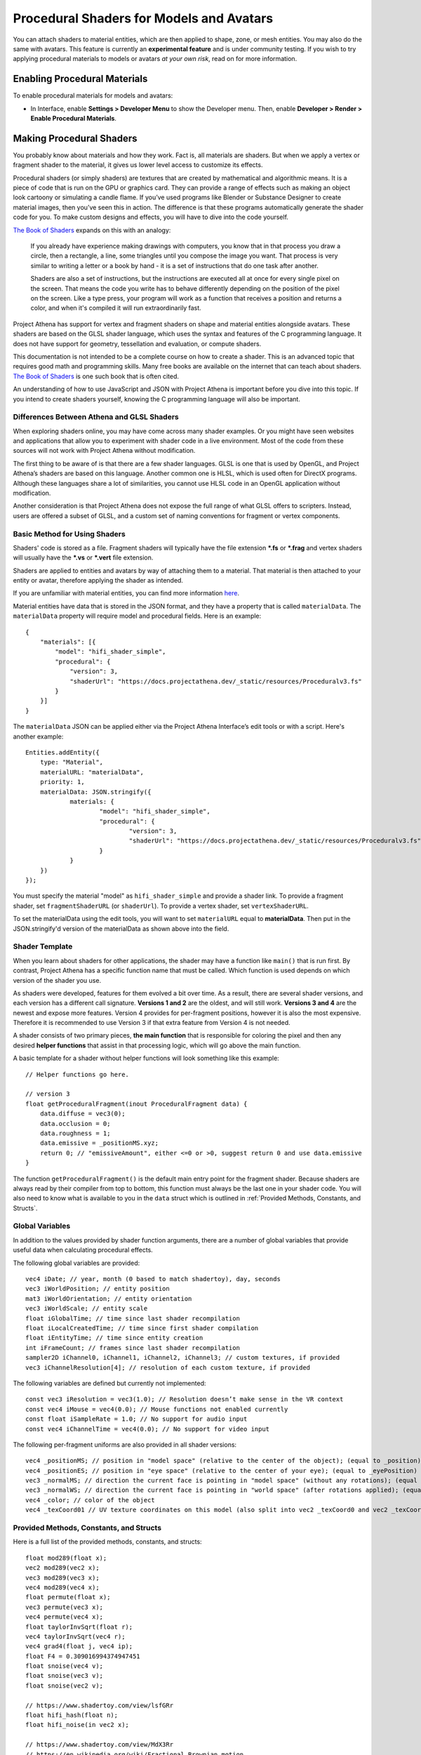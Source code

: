 #########################################
Procedural Shaders for Models and Avatars
#########################################

You can attach shaders to material entities, which are then applied to shape, zone, or mesh entities. You may also do the same with avatars. This feature is currently an **experimental feature** and is under community testing. If you wish to try applying procedural materials to models or avatars *at your own risk*, read on for more information.

-----------------------------
Enabling Procedural Materials
-----------------------------

To enable procedural materials for models and avatars:

- In Interface, enable **Settings > Developer Menu** to show the Developer menu. Then, enable **Developer > Render > Enable Procedural Materials**.

-------------------------
Making Procedural Shaders
-------------------------

You probably know about materials and how they work. Fact is, all materials are shaders. But when we apply a vertex or fragment shader to the material, it gives us lower level access to customize its effects.

Procedural shaders (or simply shaders) are textures that are created by mathematical and algorithmic means. It is a piece of code that is run on the GPU or graphics card. They can provide a range of effects such as making an object look cartoony or simulating a candle flame. If you’ve used programs like Blender or Substance Designer to create material images, then you’ve seen this in action. The difference is that these programs automatically generate the shader code for you. To make custom designs and effects, you will have to dive into the code yourself.

`The Book of Shaders <https://thebookofshaders.com/01>`_ expands on this with an analogy:

    If you already have experience making drawings with computers, you know that in that process you draw a circle, then a rectangle, a line, some triangles until you compose the image you want. That process is very similar to writing a letter or a book by hand - it is a set of instructions that do one task after another.

    Shaders are also a set of instructions, but the instructions are executed all at once for every single pixel on the screen. That means the code you write has to behave differently depending on the position of the pixel on the screen. Like a type press, your program will work as a function that receives a position and returns a color, and when it's compiled it will run extraordinarily fast.

Project Athena has support for vertex and fragment shaders on shape and material entities alongside avatars. These shaders are based on the GLSL shader language, which uses the syntax and features of the C programming language. It does not have support for geometry, tessellation and evaluation, or compute shaders.

This documentation is not intended to be a complete course on how to create a shader. This is an advanced topic that requires good math and programming skills. Many free books are available on the internet that can teach about shaders. `The Book of Shaders <https://thebookofshaders.com>`_ is one such book that is often cited.

An understanding of how to use JavaScript and JSON with Project Athena is important before you dive into this topic. If you intend to create shaders yourself, knowing the C programming language will also be important.

^^^^^^^^^^^^^^^^^^^^^^^^^^^^^^^^^^^^^^^^^^^
Differences Between Athena and GLSL Shaders
^^^^^^^^^^^^^^^^^^^^^^^^^^^^^^^^^^^^^^^^^^^

When exploring shaders online, you may have come across many shader examples. Or you might have seen websites and applications that allow you to experiment with shader code in a live environment. Most of the code from these sources will not work with Project Athena without modification.

The first thing to be aware of is that there are a few shader languages. GLSL is one that is used by OpenGL, and Project Athena’s shaders are based on this language. Another common one is HLSL, which is used often for DirectX programs. Although these languages share a lot of similarities, you cannot use HLSL code in an OpenGL application without modification.

Another consideration is that Project Athena does not expose the full range of what GLSL offers to scripters. Instead, users are offered a subset of GLSL, and a custom set of naming conventions for fragment or vertex components.

^^^^^^^^^^^^^^^^^^^^^^^^^^^^^^
Basic Method for Using Shaders
^^^^^^^^^^^^^^^^^^^^^^^^^^^^^^

Shaders' code is stored as a file. Fragment shaders will typically have the file extension ***.fs** or ***.frag** and vertex shaders will usually have the ***.vs** or ***.vert** file extension.

Shaders are applied to entities and avatars by way of attaching them to a material. That material is then attached to your entity or avatar, therefore applying the shader as intended.

If you are unfamiliar with material entities, you can find more information `here <https://docs.projectathena.dev/create/entities/material-entity.html>`_.

Material entities have data that is stored in the JSON format, and they have a property that is called ``materialData``. The ``materialData`` property will require model and procedural fields. Here is an example::

    {
        "materials": [{
            "model": "hifi_shader_simple",
            "procedural": {
                "version": 3,
                "shaderUrl": "https://docs.projectathena.dev/_static/resources/Proceduralv3.fs"
            }
        }]
    }

The ``materialData`` JSON can be applied either via the Project Athena Interface’s edit tools or with a script. Here's another example::

    Entities.addEntity({
    	type: "Material",
    	materialURL: "materialData",
    	priority: 1,
    	materialData: JSON.stringify({
    		materials: {
    			"model": "hifi_shader_simple",
    			"procedural": {
    			  	"version": 3,
    			  	"shaderUrl": "https://docs.projectathena.dev/_static/resources/Proceduralv3.fs"
    			}
    		}
    	})
    });

You must specify the material "model" as ``hifi_shader_simple`` and provide a shader link. To provide a fragment shader, set ``fragmentShaderURL`` (or ``shaderUrl``). To provide a vertex shader, set ``vertexShaderURL``.

To set the materialData using the edit tools, you will want to set ``materialURL`` equal to **materialData**. Then put in the JSON.stringify'd version of the materialData as shown above into the field.

^^^^^^^^^^^^^^^
Shader Template
^^^^^^^^^^^^^^^

When you learn about shaders for other applications, the shader may have a function like ``main()`` that is run first. By contrast, Project Athena has a specific function name that must be called. Which function is used depends on which version of the shader you use.

As shaders were developed, features for them evolved a bit over time. As a result, there are several shader versions, and each version has a different call signature. **Versions 1 and 2** are the oldest, and will still work. **Versions 3 and 4** are the newest and expose more features. Version 4 provides for per-fragment positions, however it is also the most expensive. Therefore it is recommended to use Version 3 if that extra feature from Version 4 is not needed.

A shader consists of two primary pieces, **the main function** that is responsible for coloring the pixel and then any desired **helper functions** that assist in that processing logic, which will go above the main function.

A basic template for a shader without helper functions will look something like this example::

    // Helper functions go here.
    
    // version 3
    float getProceduralFragment(inout ProceduralFragment data) {
        data.diffuse = vec3(0);
        data.occlusion = 0;
        data.roughness = 1;
        data.emissive = _positionMS.xyz;
        return 0; // "emissiveAmount", either <=0 or >0, suggest return 0 and use data.emissive
    }

The function ``getProceduralFragment()`` is the default main entry point for the fragment shader. Because shaders are always read by their compiler from top to bottom, this function must always be the last one in your shader code. You will also need to know what is available to you in the ``data`` struct which is outlined in :ref:`Provided Methods, Constants, and Structs`.

^^^^^^^^^^^^^^^^
Global Variables
^^^^^^^^^^^^^^^^

In addition to the values provided by shader function arguments, there are a number of global variables that provide useful data when calculating procedural effects.

The following global variables are provided::

    vec4 iDate; // year, month (0 based to match shadertoy), day, seconds
    vec3 iWorldPosition; // entity position
    mat3 iWorldOrientation; // entity orientation
    vec3 iWorldScale; // entity scale
    float iGlobalTime; // time since last shader recompilation
    float iLocalCreatedTime; // time since first shader compilation
    float iEntityTime; // time since entity creation
    int iFrameCount; // frames since last shader recompilation
    sampler2D iChannel0, iChannel1, iChannel2, iChannel3; // custom textures, if provided
    vec3 iChannelResolution[4]; // resolution of each custom texture, if provided

The following variables are defined but currently not implemented::

    const vec3 iResolution = vec3(1.0); // Resolution doesn’t make sense in the VR context
    const vec4 iMouse = vec4(0.0); // Mouse functions not enabled currently
    const float iSampleRate = 1.0; // No support for audio input
    const vec4 iChannelTime = vec4(0.0); // No support for video input

The following per-fragment uniforms are also provided in all shader versions::

    vec4 _positionMS; // position in "model space" (relative to the center of the object); (equal to _position)
    vec4 _positionES; // position in "eye space" (relative to the center of your eye); (equal to _eyePosition)
    vec3 _normalMS; // direction the current face is pointing in "model space" (without any rotations); (equal to _modelNormal)
    vec3 _normalWS; // direction the current face is pointing in "world space" (after rotations applied); (equal to _normal)
    vec4 _color; // color of the object
    vec4 _texCoord01 // UV texture coordinates on this model (also split into vec2 _texCoord0 and vec2 _texCoord1)

^^^^^^^^^^^^^^^^^^^^^^^^^^^^^^^^^^^^^^^^
Provided Methods, Constants, and Structs
^^^^^^^^^^^^^^^^^^^^^^^^^^^^^^^^^^^^^^^^

Here is a full list of the provided methods, constants, and structs::

    float mod289(float x);
    vec2 mod289(vec2 x);
    vec3 mod289(vec3 x);
    vec4 mod289(vec4 x);
    float permute(float x);
    vec3 permute(vec3 x);
    vec4 permute(vec4 x);
    float taylorInvSqrt(float r);
    vec4 taylorInvSqrt(vec4 r);
    vec4 grad4(float j, vec4 ip);
    float F4 = 0.309016994374947451
    float snoise(vec4 v);
    float snoise(vec3 v);
    float snoise(vec2 v);

    // https://www.shadertoy.com/view/lsfGRr
    float hifi_hash(float n);
    float hifi_noise(in vec2 x);

    // https://www.shadertoy.com/view/MdX3Rr
    // https://en.wikipedia.org/wiki/Fractional_Brownian_motion
    float hifi_fbm(in vec2 p);

    TransformCamera getTransformCamera()

    // where a TransformCamera is:
    struct _TransformCamera {
        mat4 _view;
        mat4 _viewInverse;
        mat4 _projectionViewUntranslated;
        mat4 _projection;
        mat4 _projectionInverse;
        vec4 _viewport;
        vec4 _stereoInfo;
    };

    int gpu_InstanceID()
    vec3 getEyeWorldPos()
    bool cam_isStereo() // is user wearing a VR headset (or a 3D monitor?)
    float cam_getStereoSide() // 1 for right eye in a stereo context, otherwise 0
    float isUnlitEnabled()
    float isEmissiveEnabled()
    float isLightmapEnabled()
    float isBackgroundEnabled()
    float isObscuranceEnabled()
    float isScatteringEnabled()
    float isDiffuseEnabled()
    float isSpecularEnabled()
    float isAlbedoEnabled()
    float isAmbientEnabled()
    float isDirectionalEnabled()
    float isPointEnabled()
    float isSpotEnabled()
    float isShowLightContour()
    float isWireframeEnabled()
    float isHazeEnabled()
    float isBloomEnabled()
    float isSkinningEnabled()
    float isBlendshapeEnabled()

Shader Version 1
----------------
::

    // Must implement. Always emissive, returns a single color.
    vec3 getProceduralColor()

Shader Version 2
----------------
::

    // Must implement.
    float getProceduralColors(inout vec3 diffuse, inout vec3 specular, inout float shininess)

The method can optionally set diffuse, specular, and shininess, but does not have to.
The range for shininess goes from ``0`` to ``128``.
The return value is ``emissiveAmount``. If the returned value is greater than ``0``, the object will be treated as emissive.

Shader Version 3
----------------
::

    // Must implement.
    float getProceduralFragment(inout ProceduralFragment proceduralData)

``ProceduralFragment`` **struct**::

    struct ProceduralFragment {
        vec3 normal;
        vec3 diffuse;
        vec3 specular;
        vec3 emissive;
        float alpha;
        float roughness;
        float metallic;
        float occlusion;
        float scattering;
    };

The default values for some of these are::

    const float DEFAULT_ROUGHNESS = 0.9;
    const float DEFAULT_SHININESS = 10.0;
    const float DEFAULT_METALLIC = 0.0;
    const vec3 DEFAULT_SPECULAR = vec3(0.1);
    const vec3 DEFAULT_EMISSIVE = vec3(0.0);
    const float DEFAULT_OCCLUSION = 1.0;
    const float DEFAULT_SCATTERING = 0.0;
    const vec3 DEFAULT_FRESNEL = DEFAULT_EMISSIVE;

The method can optionally set any of the values in the struct to affect the output.
The return value is ``emissiveAmount``. If the returned value is greater than ``0``, the object will be treated as emissive.

Shader Version 4
----------------
::

    // Must implement.
    float getProceduralFragmentWithPosition(inout ProceduralFragmentWithPosition proceduralData)

``ProceduralFragmentWithPosition`` **struct**::

    struct ProceduralFragmentWithPosition {
        vec3 position;
        vec3 normal;
        vec3 diffuse;
        vec3 specular;
        vec3 emissive;
        float alpha;
        float roughness;
        float metallic;
        float occlusion;
        float scattering;
    };

This is the same as Shader Version 3 but with per-fragment position. By modifying position, you can modify the per-fragment depth. This allows you to create things like ray-marched geometry that depth-tests properly and is dynamically lit by light entities. The trade-off is that this version is much more expensive than Version 3.

^^^^^^^^^^^^^
Zone Entities
^^^^^^^^^^^^^

Zones operate slightly differently. They support the same global defines, but not the provided methods or constants. They also provide the following inputs:
::

    vec3 _normal;
    Skybox skybox; (a struct containing vec4 color)
    samplerCube cubeMap; (the skybox texture)

And must implement the following method, regardless of version:
::

    vec3 getSkyboxColor()

Zones also support custom uniforms and textures (currently only 2D textures).

--------------
Vertex Shaders
--------------

A vertex shader must implement::

    void getProceduralVertex(inout ProceduralVertexData proceduralData)

And will include this struct::

    struct ProceduralVertexData {
        vec4 position;
        vec4 nonSkinnedPosition; // input only
        vec3 normal;
        vec3 nonSkinnedNormal; // input only
        vec3 tangent; // input only
        vec3 nonSkinnedTangent; // input only
        vec4 color;
        vec2 texCoord0;
    };

--------------------------------------
For Both Fragment and Vertex Shaders
--------------------------------------

^^^^^^^^^^^^^^^^^^^^^^^^^^^^
Custom uniforms and textures
^^^^^^^^^^^^^^^^^^^^^^^^^^^^

Procedural materials also support up to 4 custom textures and many custom uniforms. These can be defined as follows::

    {
    	materials: {
    		"model": "hifi_shader_simple",
    		"procedural": {
    		    "version": 3,
    		    "shaderUrl": "https://docs.projectathena.dev/_static/resources/Proceduralv3.fs",
    		    "uniforms": {
    		        "_diffuse": [1, 0, 0],
    		        "_alpha": 1.0,
    		        "_emissive": [0, 0, 0],
    		        "_emissiveAmount": 0.0
    		    }
    		    "channels": ["https://mario.nintendo.com/assets/img/home/intro/mario-pose2.png", "https://www.mariowiki.com/images/thumb/e/e1/Luigi_New_Super_Mario_Bros_U_Deluxe.png/200px-Luigi_New_Super_Mario_Bros_U_Deluxe.png"]
    	    }
        }
    }

When texture URLs are provided, iChannel0 - iChannel3 will be populated, as well as iChannelResolution[0] - iChannelResolution[3].

When you provide uniforms, you must also include them at the top of your shader file, with optional defaults::

    uniform vec3 _diffuse = vec3(0.0);
    uniform float _alpha = 1.0;
    uniform vec3 _emissive = vec3(0.0);
    uniform float _emissiveAmount = 0.0;

Supported uniform types are: ``float``, ``vec2``, ``vec3``, and ``vec4`` (multiple values are provided as arrays.)

^^^^^^^^^^^^^^^^^^^^^^^^^^^^
Alpha Effects (Transparency)
^^^^^^^^^^^^^^^^^^^^^^^^^^^^

Shaders that make use of the ``proceduralData.alpha`` value won’t display alpha on their own. In order for a shader’s alpha to be active, the entity it is applied to must first have either its alpha property less than ``1.0``, or a material property setting opacity to less than ``1.0``.

^^^^^^^^^^^^^^^^^
Debugging Shaders
^^^^^^^^^^^^^^^^^

The only way to debug shaders at the moment is to look at the interface’s log file. Shader compilation errors will appear in this log, and can help with locating issues.

Because a user created shader is ultimately embedded in a larger internal shader framework, you’ll notice that an error in a 20 line shader will be reported at a much higher line number, typically greater than 1000. As a result, you will need to locate the shader code that corresponds to your shader at the end of the larger internal shader context.

^^^^^^^^^^^^^^^^^^^^^^^^^^
Shader Examples by Version
^^^^^^^^^^^^^^^^^^^^^^^^^^

::

    // version 1
    vec3 getProceduralColor() {
        return _positionMS.xyz;
    }

    // version 2
    float getProceduralColors(inout vec3 diffuse, inout vec3 specular, inout float shininess) {
        // diffuse is from the texture, others are hardcoded to DEFAULT_SPECULAR and DEFAULT_SHININESS
        diffuse = _positionMS.xyz;
        return 1.0; // emissive, between 0.0 - 1.0
    }

    // version 3
    float getProceduralFragment(inout ProceduralFragment data) {
        data.diffuse = vec3(0);
        data.occlusion = 0;
        data.roughness = 1;
        data.emissive = _positionMS.xyz;
        return 0; // "emissiveAmount", either <=0 or >0, suggest return 0 and use data.emissive
    }

    // version 4
        float getProceduralFragmentWithPosition(inout ProceduralFragmentWithPosition data) {
        data.diffuse = vec3(0);
        data.occlusion = 0;
        data.roughness = 1;
        data.emissive = _positionMS.xyz;
        return 0; // "emissiveAmount", either <=0 or >0, suggest return 0 and use data.emissive
    }

    // skybox
    vec3 getSkyboxColor() {
        vec3 normal = normalize(_normal);
        return texture(cubeMap, normal).rgb; // this should return the same value that the skybox texture has
    }

For further details on each version, see :ref:`Provided Methods, Constants, and Structs`.

^^^^^^^^^^^^^^^^^^^^^^^^^^^^
A Cautionary Note on Shaders
^^^^^^^^^^^^^^^^^^^^^^^^^^^^

Project Athena does not enable seeing procedural shaders by default. This is because currently, they are an experimental feature. Shaders are a very powerful tool, and when used incorrectly, can harm the user experience for everyone on the domain. A poorly written shader or a shader created by a bad actor can slow things down to a crawl or interfere with a user’s view of the virtual world.

Shaders are best used as a very strong spice in a recipe. Attempt to keep them small and efficient. Shaders can produce marvelous and mind-blowing effects, but overuse can spoil the desired end effect. If you create a shader that has hundreds of lines of code, consider trimming it down if possible.

If you find yourself in a position where a shader is causing trouble for you, remember that you can disable them in the Athena Interface.
